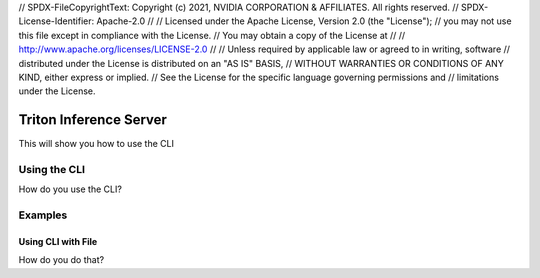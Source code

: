 // SPDX-FileCopyrightText: Copyright (c) 2021, NVIDIA CORPORATION & AFFILIATES. All rights reserved.
// SPDX-License-Identifier: Apache-2.0
// 
// Licensed under the Apache License, Version 2.0 (the "License");
// you may not use this file except in compliance with the License.
// You may obtain a copy of the License at
// 
// http://www.apache.org/licenses/LICENSE-2.0
// 
// Unless required by applicable law or agreed to in writing, software
// distributed under the License is distributed on an "AS IS" BASIS,
// WITHOUT WARRANTIES OR CONDITIONS OF ANY KIND, either express or implied.
// See the License for the specific language governing permissions and
// limitations under the License.

Triton Inference Server
=======================

This will show you how to use the CLI

Using the CLI
-------------

How do you use the CLI?

Examples
--------

Using CLI with File
^^^^^^^^^^^^^^^^^^^

How do you do that?